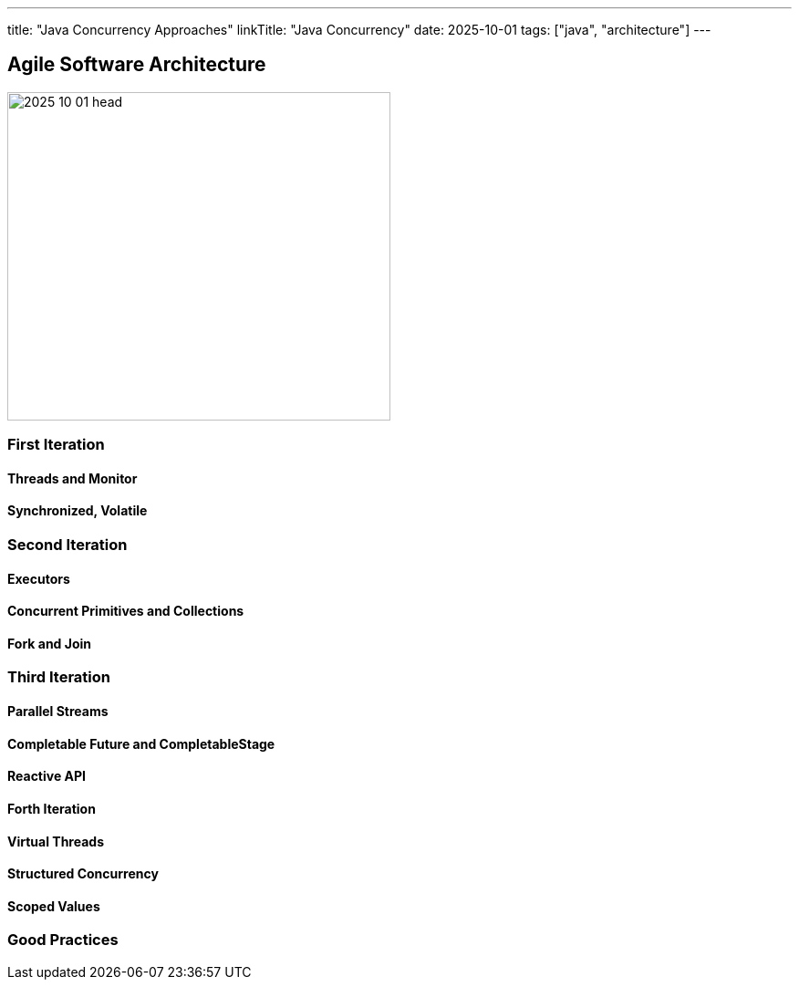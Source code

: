 ---
title: "Java Concurrency Approaches"
linkTitle: "Java Concurrency"
date: 2025-10-01
tags: ["java", "architecture"]
---

== Agile Software Architecture
:author: Marcel Baumann
:email: <marcel.baumann@tangly.net>
:homepage: https://www.tangly.net/
:company: https://www.tangly.net/[tangly llc]
:ref-ros: https://www.ros.org/[Robot Operating System _ROS_]

image::2025-10-01-head.png[width=420,height=360,role=left]

=== First Iteration

==== Threads and Monitor

==== Synchronized, Volatile

=== Second Iteration

==== Executors

==== Concurrent Primitives and Collections

==== Fork and Join

=== Third Iteration

==== Parallel Streams

==== Completable Future and CompletableStage

==== Reactive API

==== Forth Iteration

==== Virtual Threads

==== Structured Concurrency

==== Scoped Values

=== Good Practices
